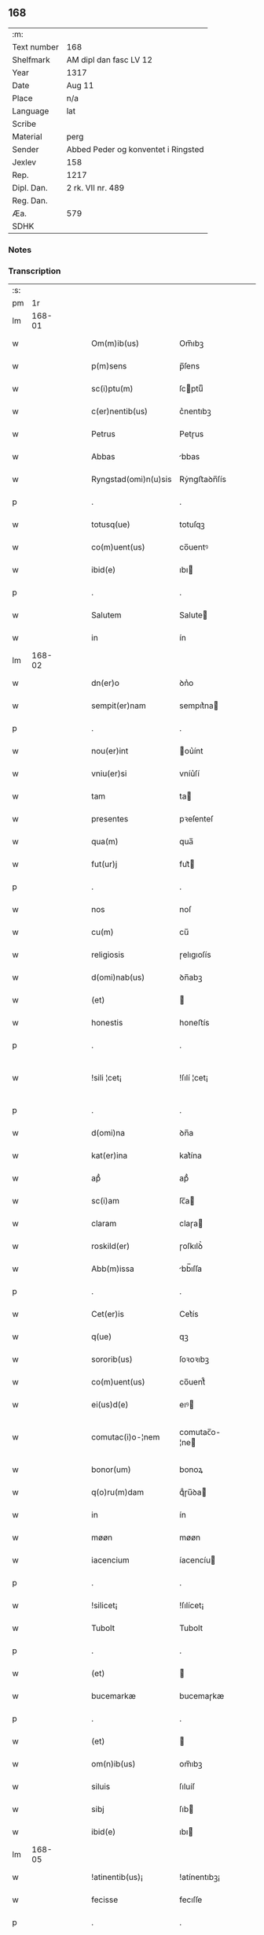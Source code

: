 ** 168
| :m:         |                                     |
| Text number | 168                                 |
| Shelfmark   | AM dipl dan fasc LV 12              |
| Year        | 1317                                |
| Date        | Aug 11                              |
| Place       | n/a                                 |
| Language    | lat                                 |
| Scribe      |                                     |
| Material    | perg                                |
| Sender      | Abbed Peder og konventet i Ringsted |
| Jexlev      | 158                                 |
| Rep.        | 1217                                |
| Dipl. Dan.  | 2 rk. VII nr. 489                   |
| Reg. Dan.   |                                     |
| Æa.         | 579                                 |
| SDHK        |                                     |

*** Notes


*** Transcription
| :s: |        |   |   |   |   |                       |               |   |   |   |   |     |   |   |    |               |
| pm  |     1r |   |   |   |   |                       |               |   |   |   |   |     |   |   |    |               |
| lm  | 168-01 |   |   |   |   |                       |               |   |   |   |   |     |   |   |    |               |
| w   |        |   |   |   |   | Om(m)ib(us)           | Om̅ıbꝫ         |   |   |   |   | lat |   |   |    |        168-01 |
| w   |        |   |   |   |   | p(m)sens              | p̅ſens         |   |   |   |   | lat |   |   |    |        168-01 |
| w   |        |   |   |   |   | sc(i)ptu(m)           | ſcptuͫ        |   |   |   |   | lat |   |   |    |        168-01 |
| w   |        |   |   |   |   | c(er)nentib(us)       | c͛nentıbꝫ      |   |   |   |   | lat |   |   |    |        168-01 |
| w   |        |   |   |   |   | Petrus                | Petɼus        |   |   |   |   | lat |   |   |    |        168-01 |
| w   |        |   |   |   |   | Abbas                 | bbas         |   |   |   |   | lat |   |   |    |        168-01 |
| w   |        |   |   |   |   | Ryngstad(omi)n(u)sis  | Rẏngﬅaꝺn̅ſís   |   |   |   |   | lat |   |   |    |        168-01 |
| p   |        |   |   |   |   | .                     | .             |   |   |   |   | lat |   |   |    |        168-01 |
| w   |        |   |   |   |   | totusq(ue)            | totuſqꝫ       |   |   |   |   | lat |   |   |    |        168-01 |
| w   |        |   |   |   |   | co(m)uent(us)         | co̅uentꝰ       |   |   |   |   | lat |   |   |    |        168-01 |
| w   |        |   |   |   |   | ibid(e)               | ıbı          |   |   |   |   | lat |   |   |    |        168-01 |
| p   |        |   |   |   |   | .                     | .             |   |   |   |   | lat |   |   |    |        168-01 |
| w   |        |   |   |   |   | Salutem               | Salute       |   |   |   |   | lat |   |   |    |        168-01 |
| w   |        |   |   |   |   | in                    | ín            |   |   |   |   | lat |   |   |    |        168-01 |
| lm  | 168-02 |   |   |   |   |                       |               |   |   |   |   |     |   |   |    |               |
| w   |        |   |   |   |   | dn(er)o               | ꝺn͛o           |   |   |   |   | lat |   |   |    |        168-02 |
| w   |        |   |   |   |   | sempit(er)nam         | sempıt͛na     |   |   |   |   | lat |   |   |    |        168-02 |
| p   |        |   |   |   |   | .                     | .             |   |   |   |   | lat |   |   |    |        168-02 |
| w   |        |   |   |   |   | nou(er)int            | ou͛ínt        |   |   |   |   | lat |   |   |    |        168-02 |
| w   |        |   |   |   |   | vniu(er)si            | vníu͛ſí        |   |   |   |   | lat |   |   |    |        168-02 |
| w   |        |   |   |   |   | tam                   | ta           |   |   |   |   | lat |   |   |    |        168-02 |
| w   |        |   |   |   |   | presentes             | pꝛeſenteſ     |   |   |   |   | lat |   |   |    |        168-02 |
| w   |        |   |   |   |   | qua(m)                | qua̅           |   |   |   |   | lat |   |   |    |        168-02 |
| w   |        |   |   |   |   | fut(ur)j              | fut᷑          |   |   |   |   | lat |   |   |    |        168-02 |
| p   |        |   |   |   |   | .                     | .             |   |   |   |   | lat |   |   |    |        168-02 |
| w   |        |   |   |   |   | nos                   | noſ           |   |   |   |   | lat |   |   |    |        168-02 |
| w   |        |   |   |   |   | cu(m)                 | cu̅            |   |   |   |   | lat |   |   |    |        168-02 |
| w   |        |   |   |   |   | religiosis            | ɼelıgıoſís    |   |   |   |   | lat |   |   |    |        168-02 |
| w   |        |   |   |   |   | d(omi)nab(us)         | ꝺn̅abꝫ         |   |   |   |   | lat |   |   |    |        168-02 |
| w   |        |   |   |   |   | (et)                  |              |   |   |   |   | lat |   |   |    |        168-02 |
| w   |        |   |   |   |   | honestis              | honeﬅís       |   |   |   |   | lat |   |   |    |        168-02 |
| p   |        |   |   |   |   | .                     | .             |   |   |   |   | lat |   |   |    |        168-02 |
| w   |        |   |   |   |   | !sili ¦cet¡           | !ſılí ¦cet¡   |   |   |   |   | lat |   |   |    | 168-02—168-03 |
| p   |        |   |   |   |   | .                     | .             |   |   |   |   | lat |   |   |    |        168-03 |
| w   |        |   |   |   |   | d(omi)na              | ꝺn̅a           |   |   |   |   | lat |   |   |    |        168-03 |
| w   |        |   |   |   |   | kat(er)ina            | kat͛ína        |   |   |   |   | lat |   |   |    |        168-03 |
| w   |        |   |   |   |   | apᷘ                    | apᷘ            |   |   |   |   | lat |   |   |    |        168-03 |
| w   |        |   |   |   |   | sc(i)am               | ſc̅a          |   |   |   |   | lat |   |   |    |        168-03 |
| w   |        |   |   |   |   | claram                | claɼa        |   |   |   |   | lat |   |   |    |        168-03 |
| w   |        |   |   |   |   | roskild(er)           | ɼoſkılꝺ͛       |   |   |   |   | lat |   |   |    |        168-03 |
| w   |        |   |   |   |   | Abb(m)issa            | bb̅ıſſa       |   |   |   |   | lat |   |   |    |        168-03 |
| p   |        |   |   |   |   | .                     | .             |   |   |   |   | lat |   |   |    |        168-03 |
| w   |        |   |   |   |   | Cet(er)is             | Cet͛ís         |   |   |   |   | lat |   |   | =  |        168-03 |
| w   |        |   |   |   |   | q(ue)                 | qꝫ            |   |   |   |   | lat |   |   | == |        168-03 |
| w   |        |   |   |   |   | sororib(us)           | ſoꝛoꝛıbꝫ      |   |   |   |   | lat |   |   |    |        168-03 |
| w   |        |   |   |   |   | co(m)uent(us)         | co̅uent᷒        |   |   |   |   | lat |   |   |    |        168-03 |
| w   |        |   |   |   |   | ei(us)d(e)            | eıꝰ          |   |   |   |   | lat |   |   |    |        168-03 |
| w   |        |   |   |   |   | comutac(i)o-¦nem      | comutac̅o-¦ne |   |   |   |   | lat |   |   |    | 168-03—168-04 |
| w   |        |   |   |   |   | bonor(um)             | bonoꝝ         |   |   |   |   | lat |   |   |    |        168-04 |
| w   |        |   |   |   |   | q(o)ru(m)dam          | qͦɼu̅ꝺa        |   |   |   |   | lat |   |   |    |        168-04 |
| w   |        |   |   |   |   | in                    | ín            |   |   |   |   | lat |   |   |    |        168-04 |
| w   |        |   |   |   |   | møøn                  | møøn          |   |   |   |   | lat |   |   |    |        168-04 |
| w   |        |   |   |   |   | iacencium             | íacencíu     |   |   |   |   | lat |   |   |    |        168-04 |
| p   |        |   |   |   |   | .                     | .             |   |   |   |   | lat |   |   |    |        168-04 |
| w   |        |   |   |   |   | !silicet¡             | !ſılícet¡     |   |   |   |   | lat |   |   |    |        168-04 |
| w   |        |   |   |   |   | Tubolt                | Tubolt        |   |   |   |   | lat |   |   |    |        168-04 |
| p   |        |   |   |   |   | .                     | .             |   |   |   |   | lat |   |   |    |        168-04 |
| w   |        |   |   |   |   | (et)                  |              |   |   |   |   | lat |   |   |    |        168-04 |
| w   |        |   |   |   |   | bucemarkæ             | bucemaɼkæ     |   |   |   |   | lat |   |   |    |        168-04 |
| p   |        |   |   |   |   | .                     | .             |   |   |   |   | lat |   |   |    |        168-04 |
| w   |        |   |   |   |   | (et)                  |              |   |   |   |   | lat |   |   |    |        168-04 |
| w   |        |   |   |   |   | om(n)ib(us)           | om̅ıbꝫ         |   |   |   |   | lat |   |   |    |        168-04 |
| w   |        |   |   |   |   | siluis                | ſıluíſ        |   |   |   |   | lat |   |   |    |        168-04 |
| w   |        |   |   |   |   | sibj                  | ſıb          |   |   |   |   | lat |   |   |    |        168-04 |
| w   |        |   |   |   |   | ibid(e)               | ıbı          |   |   |   |   | lat |   |   |    |        168-04 |
| lm  | 168-05 |   |   |   |   |                       |               |   |   |   |   |     |   |   |    |               |
| w   |        |   |   |   |   | !atinentib(us)¡       | !atínentıbꝫ¡  |   |   |   |   | lat |   |   |    |        168-05 |
| w   |        |   |   |   |   | fecisse               | fecıſſe       |   |   |   |   | lat |   |   |    |        168-05 |
| p   |        |   |   |   |   | .                     | .             |   |   |   |   | lat |   |   |    |        168-05 |
| w   |        |   |   |   |   | Que                   | Que           |   |   |   |   | lat |   |   |    |        168-05 |
| w   |        |   |   |   |   | q(i)dem               | qꝺe         |   |   |   |   | lat |   |   |    |        168-05 |
| w   |        |   |   |   |   | bona                  | bona          |   |   |   |   | lat |   |   |    |        168-05 |
| w   |        |   |   |   |   | Andreas               | nꝺɼeas       |   |   |   |   | lat |   |   |    |        168-05 |
| w   |        |   |   |   |   | dauid                 | ꝺauíꝺ         |   |   |   |   | lat |   |   |    |        168-05 |
| w   |        |   |   |   |   |                      |              |   |   |   |   | lat |   |   |    |        168-05 |
| w   |        |   |   |   |   | i(n)                  | ı̅             |   |   |   |   | lat |   |   |    |        168-05 |
| w   |        |   |   |   |   | remissionem           | ɼemíſſíone   |   |   |   |   | lat |   |   |    |        168-05 |
| w   |        |   |   |   |   | pc(i)cor(um)          | pc̅coꝝ         |   |   |   |   | lat |   |   |    |        168-05 |
| w   |        |   |   |   |   | suor(um)              | ſuoꝝ          |   |   |   |   | lat |   |   |    |        168-05 |
| w   |        |   |   |   |   | nob(m)                | nob̅           |   |   |   |   | lat |   |   |    |        168-05 |
| w   |        |   |   |   |   | ⸠000⸡                 | ⸠000⸡         |   |   |   |   | lat |   |   |    |        168-05 |
| w   |        |   |   |   |   | legauit               | legauít       |   |   |   |   | lat |   |   |    |        168-05 |
| lm  | 168-06 |   |   |   |   |                       |               |   |   |   |   |     |   |   |    |               |
| w   |        |   |   |   |   | (et)                  |              |   |   |   |   | lat |   |   |    |        168-06 |
| w   |        |   |   |   |   | i(n)                  | ı̅             |   |   |   |   | lat |   |   |    |        168-06 |
| w   |        |   |   |   |   | co(m)munj             | co̅mun        |   |   |   |   | lat |   |   |    |        168-06 |
| w   |        |   |   |   |   | placito               | placíto       |   |   |   |   | lat |   |   |    |        168-06 |
| w   |        |   |   |   |   | scotauit              | ſcotauít      |   |   |   |   | lat |   |   |    |        168-06 |
| p   |        |   |   |   |   | .                     | .             |   |   |   |   | lat |   |   |    |        168-06 |
| w   |        |   |   |   |   | (et)                  |              |   |   |   |   | lat |   |   |    |        168-06 |
| w   |        |   |   |   |   | om(n)ino              | om̅íno         |   |   |   |   | lat |   |   |    |        168-06 |
| w   |        |   |   |   |   | a                     | a             |   |   |   |   | lat |   |   |    |        168-06 |
| w   |        |   |   |   |   | se                    | ſe            |   |   |   |   | lat |   |   |    |        168-06 |
| w   |        |   |   |   |   | om(m)e                | om̅e           |   |   |   |   | lat |   |   |    |        168-06 |
| w   |        |   |   |   |   | ius                   | íuſ           |   |   |   |   | lat |   |   |    |        168-06 |
| p   |        |   |   |   |   | .                     | .             |   |   |   |   | lat |   |   |    |        168-06 |
| w   |        |   |   |   |   | (et)                  |              |   |   |   |   | lat |   |   |    |        168-06 |
| w   |        |   |   |   |   | p(ro)p(i)etatem       | etate      |   |   |   |   | lat |   |   |    |        168-06 |
| w   |        |   |   |   |   | d(i)c(t)or(um)        | ꝺc̅oꝝ          |   |   |   |   | lat |   |   |    |        168-06 |
| w   |        |   |   |   |   | bonor(um)             | bonoꝝ         |   |   |   |   | lat |   |   |    |        168-06 |
| w   |        |   |   |   |   | Abdicauit             | bꝺícauít     |   |   |   |   | lat |   |   |    |        168-06 |
| p   |        |   |   |   |   | /                     | /             |   |   |   |   | lat |   |   |    |        168-06 |
| w   |        |   |   |   |   | P(ro)                 | Ꝓ             |   |   |   |   | lat |   |   |    |        168-06 |
| w   |        |   |   |   |   | q(i)b(us)             | qbꝫ          |   |   |   |   | lat |   |   |    |        168-06 |
| lm  | 168-07 |   |   |   |   |                       |               |   |   |   |   |     |   |   |    |               |
| w   |        |   |   |   |   | bonis                 | bonís         |   |   |   |   | lat |   |   |    |        168-07 |
| w   |        |   |   |   |   | iam                   | ía           |   |   |   |   | lat |   |   |    |        168-07 |
| w   |        |   |   |   |   | memoratis             | emoꝛatís     |   |   |   |   | lat |   |   |    |        168-07 |
| w   |        |   |   |   |   | Sorores               | Soꝛoꝛeſ       |   |   |   |   | lat |   |   |    |        168-07 |
| w   |        |   |   |   |   | sup(ra)dc(i)e         | ſupꝺc̅e       |   |   |   |   | lat |   |   |    |        168-07 |
| w   |        |   |   |   |   | bona                  | bona          |   |   |   |   | lat |   |   |    |        168-07 |
| w   |        |   |   |   |   | sua                   | ſua           |   |   |   |   | lat |   |   |    |        168-07 |
| w   |        |   |   |   |   | i(n)                  | ı̅             |   |   |   |   | lat |   |   |    |        168-07 |
| w   |        |   |   |   |   | Tuindesthorp          | Tuínꝺeﬅhoꝛp   |   |   |   |   | lat |   |   |    |        168-07 |
| w   |        |   |   |   |   | que                   | que           |   |   |   |   | lat |   |   |    |        168-07 |
| w   |        |   |   |   |   | doi(us)               | ꝺoıꝰ          |   |   |   |   | lat |   |   |    |        168-07 |
| w   |        |   |   |   |   | olauus                | olauuſ        |   |   |   |   | lat |   |   |    |        168-07 |
| w   |        |   |   |   |   | fle(st)ing            | fle̅íng        |   |   |   |   | lat |   |   |    |        168-07 |
| w   |        |   |   |   |   | cu(m)                 | cu̅            |   |   |   |   | lat |   |   |    |        168-07 |
| w   |        |   |   |   |   | filia                 | fılía         |   |   |   |   | lat |   |   |    |        168-07 |
| lm  | 168-08 |   |   |   |   |                       |               |   |   |   |   |     |   |   |    |               |
| w   |        |   |   |   |   | sua                   | ſua           |   |   |   |   | lat |   |   |    |        168-08 |
| w   |        |   |   |   |   | eis                   | eíſ           |   |   |   |   | lat |   |   |    |        168-08 |
| w   |        |   |   |   |   | donauit               | ꝺonauít       |   |   |   |   | lat |   |   |    |        168-08 |
| p   |        |   |   |   |   | .                     | .             |   |   |   |   | lat |   |   |    |        168-08 |
| w   |        |   |   |   |   | Jt(i)                 | Jt̅            |   |   |   |   | lat |   |   |    |        168-08 |
| w   |        |   |   |   |   | i(n)                  | ı̅             |   |   |   |   | lat |   |   |    |        168-08 |
| w   |        |   |   |   |   | gielstwidh            | gíelﬅwídh     |   |   |   |   | lat |   |   |    |        168-08 |
| p   |        |   |   |   |   | .                     | .             |   |   |   |   | lat |   |   |    |        168-08 |
| w   |        |   |   |   |   | iiij(r)               | ıııȷᷣ          |   |   |   |   | lat |   |   |    |        168-08 |
| w   |        |   |   |   |   | solidor(um)           | ſolíꝺoꝝ       |   |   |   |   | lat |   |   |    |        168-08 |
| w   |        |   |   |   |   | i(n)                  | ı̅             |   |   |   |   | lat |   |   |    |        168-08 |
| w   |        |   |   |   |   | censu                 | cenſu         |   |   |   |   | lat |   |   |    |        168-08 |
| w   |        |   |   |   |   | t(er)re               | t͛ɼe           |   |   |   |   | lat |   |   |    |        168-08 |
| p   |        |   |   |   |   | .                     | .             |   |   |   |   | lat |   |   |    |        168-08 |
| w   |        |   |   |   |   | (et)                  |              |   |   |   |   | lat |   |   |    |        168-08 |
| w   |        |   |   |   |   | cu(m)                 | cu̅            |   |   |   |   | lat |   |   |    |        168-08 |
| w   |        |   |   |   |   | sup(ra)d(i)c(t)is     | ſupꝺc̅ís      |   |   |   |   | lat |   |   |    |        168-08 |
| w   |        |   |   |   |   | bonis                 | boníſ         |   |   |   |   | lat |   |   |    |        168-08 |
| p   |        |   |   |   |   | .                     | .             |   |   |   |   | lat |   |   |    |        168-08 |
| w   |        |   |   |   |   | duce(st)tas           | ꝺuce̅taſ       |   |   |   |   | lat |   |   |    |        168-08 |
| w   |        |   |   |   |   | (et)                  |              |   |   |   |   | lat |   |   |    |        168-08 |
| w   |        |   |   |   |   | vigi¦ntj              | vígí¦nt      |   |   |   |   | lat |   |   |    | 168-08—168-09 |
| w   |        |   |   |   |   | m(ra)r                | mɼ           |   |   |   |   | lat |   |   |    |        168-09 |
| w   |        |   |   |   |   | denarior(um)          | ꝺenaɼıoꝝ      |   |   |   |   | lat |   |   |    |        168-09 |
| w   |        |   |   |   |   | nob(m)                | nob̅           |   |   |   |   | lat |   |   |    |        168-09 |
| w   |        |   |   |   |   | feceru(m)t            | feceɼu̅t       |   |   |   |   | lat |   |   |    |        168-09 |
| w   |        |   |   |   |   | assignari             | aſſígnaɼí     |   |   |   |   | lat |   |   |    |        168-09 |
| p   |        |   |   |   |   | .                     | .             |   |   |   |   | lat |   |   |    |        168-09 |
| w   |        |   |   |   |   | Tali                  | Talí          |   |   |   |   | lat |   |   |    |        168-09 |
| w   |        |   |   |   |   | (con)dic(i)one        | ꝯꝺıc̅one       |   |   |   |   | lat |   |   |    |        168-09 |
| w   |        |   |   |   |   | (et)                  |              |   |   |   |   | lat |   |   |    |        168-09 |
| w   |        |   |   |   |   | fc(i)o                | fc̅o           |   |   |   |   | lat |   |   |    |        168-09 |
| w   |        |   |   |   |   | p(m)h(m)itis          | p̅h̅ítíſ        |   |   |   |   | lat |   |   |    |        168-09 |
| p   |        |   |   |   |   | .                     | .             |   |   |   |   | lat |   |   |    |        168-09 |
| w   |        |   |   |   |   | q(o)d                 | qͦꝺ            |   |   |   |   | lat |   |   |    |        168-09 |
| w   |        |   |   |   |   | si                    | ſí            |   |   |   |   | lat |   |   |    |        168-09 |
| w   |        |   |   |   |   | aliq(i)s              | alıqs        |   |   |   |   | lat |   |   |    |        168-09 |
| w   |        |   |   |   |   | sup(er)               | ſup̲           |   |   |   |   | lat |   |   |    |        168-09 |
| w   |        |   |   |   |   | p(m)tactis            | p̅taıs        |   |   |   |   | lat |   |   |    |        168-09 |
| w   |        |   |   |   |   | bo-¦nis               | bo-¦nís       |   |   |   |   | lat |   |   |    | 168-09—168-10 |
| w   |        |   |   |   |   | memoratas             | emoꝛataſ     |   |   |   |   | lat |   |   |    |        168-10 |
| w   |        |   |   |   |   | sorores               | ſoꝛoꝛeſ       |   |   |   |   | lat |   |   |    |        168-10 |
| w   |        |   |   |   |   | molestare             | moleﬅaɼe      |   |   |   |   | lat |   |   |    |        168-10 |
| w   |        |   |   |   |   | ate(st)ptau(er)it     | ate̅ptau͛ít     |   |   |   |   | lat |   |   |    |        168-10 |
| p   |        |   |   |   |   | .                     | .             |   |   |   |   | lat |   |   |    |        168-10 |
| w   |        |   |   |   |   | ead(e)                | ea           |   |   |   |   | lat |   |   |    |        168-10 |
| w   |        |   |   |   |   | bona                  | bona          |   |   |   |   | lat |   |   |    |        168-10 |
| w   |        |   |   |   |   | eis                   | eís           |   |   |   |   | lat |   |   |    |        168-10 |
| w   |        |   |   |   |   | Aufere(st)do          | ufeɼe̅ꝺo      |   |   |   |   | lat |   |   |    |        168-10 |
| p   |        |   |   |   |   | .                     | .             |   |   |   |   | lat |   |   |    |        168-10 |
| w   |        |   |   |   |   | u(e)l                 | ul̅            |   |   |   |   | lat |   |   |    |        168-10 |
| w   |        |   |   |   |   | g(ra)ues              | gueſ         |   |   |   |   | lat |   |   |    |        168-10 |
| w   |        |   |   |   |   | q(m)rimonias          | q̅ɼímoníaſ     |   |   |   |   | lat |   |   |    |        168-10 |
| w   |        |   |   |   |   | (et)                  |              |   |   |   |   | lat |   |   |    |        168-10 |
| w   |        |   |   |   |   | da(m)p-¦nosas         | ꝺa̅p-¦noſas    |   |   |   |   | lat |   |   |    | 168-10—168-11 |
| w   |        |   |   |   |   | i(n)ferendo           | ı̅feɼenꝺo      |   |   |   |   | lat |   |   |    |        168-11 |
| p   |        |   |   |   |   | .                     | .             |   |   |   |   | lat |   |   |    |        168-11 |
| w   |        |   |   |   |   | nos                   | oſ           |   |   |   |   | lat |   |   |    |        168-11 |
| w   |        |   |   |   |   | monachi               | monachí       |   |   |   |   | lat |   |   |    |        168-11 |
| w   |        |   |   |   |   | (con)ue(st)t(us)      | ꝯue̅t᷒          |   |   |   |   | lat |   |   |    |        168-11 |
| w   |        |   |   |   |   | sup(ra)dc(i)j         | ſupꝺc̅       |   |   |   |   | lat |   |   |    |        168-11 |
| w   |        |   |   |   |   | ex                    | ex            |   |   |   |   | lat |   |   |    |        168-11 |
| w   |        |   |   |   |   | nu(m)c                | nu̅c           |   |   |   |   | lat |   |   |    |        168-11 |
| w   |        |   |   |   |   | vt                    | vt            |   |   |   |   | lat |   |   |    |        168-11 |
| w   |        |   |   |   |   | ex                    | ex            |   |   |   |   | lat |   |   |    |        168-11 |
| w   |        |   |   |   |   | tu(m)c                | tu̅c           |   |   |   |   | lat |   |   |    |        168-11 |
| w   |        |   |   |   |   | obligam(ur)           | oblígam᷑       |   |   |   |   | lat |   |   |    |        168-11 |
| w   |        |   |   |   |   | redd(er)e             | ɼeꝺꝺ͛e         |   |   |   |   | lat |   |   |    |        168-11 |
| w   |        |   |   |   |   | eas                   | eas           |   |   |   |   | lat |   |   |    |        168-11 |
| w   |        |   |   |   |   | i(n)de(st)pnes        | ı̅ꝺe̅pnes       |   |   |   |   | lat |   |   |    |        168-11 |
| p   |        |   |   |   |   | .                     | .             |   |   |   |   | lat |   |   |    |        168-11 |
| w   |        |   |   |   |   | (et)                  |              |   |   |   |   | lat |   |   |    |        168-11 |
| lm  | 168-12 |   |   |   |   |                       |               |   |   |   |   |     |   |   |    |               |
| w   |        |   |   |   |   | cu(m)                 | cu̅            |   |   |   |   | lat |   |   |    |        168-12 |
| w   |        |   |   |   |   | ead(e)                | ea           |   |   |   |   | lat |   |   |    |        168-12 |
| w   |        |   |   |   |   | lr(m)a                | lɼ̅a           |   |   |   |   | lat |   |   |    |        168-12 |
| w   |        |   |   |   |   | bona                  | bona          |   |   |   |   | lat |   |   |    |        168-12 |
| w   |        |   |   |   |   | sup(ra)dc(i)a         | ſupꝺc̅a       |   |   |   |   | lat |   |   |    |        168-12 |
| w   |        |   |   |   |   | eisd(e)               | eıſ          |   |   |   |   | lat |   |   |    |        168-12 |
| w   |        |   |   |   |   | sororib(us)           | ſoꝛoꝛıbꝫ      |   |   |   |   | lat |   |   |    |        168-12 |
| w   |        |   |   |   |   | (et)                  |              |   |   |   |   | lat |   |   |    |        168-12 |
| w   |        |   |   |   |   | claust(o)             | clauﬅͦ         |   |   |   |   | lat |   |   |    |        168-12 |
| w   |        |   |   |   |   | earu(m)               | eaɼu̅          |   |   |   |   | lat |   |   |    |        168-12 |
| w   |        |   |   |   |   | scotAm(us)            | ſcot       |   |   |   |   | lat |   |   |    |        168-12 |
| w   |        |   |   |   |   | i(n)pp(er)etuu(m)     | ı̅̲etuuͫ        |   |   |   |   | lat |   |   |    |        168-12 |
| w   |        |   |   |   |   | possid(e)nda          | poſſıꝺn̅ꝺa     |   |   |   |   | lat |   |   |    |        168-12 |
| p   |        |   |   |   |   | .                     | .             |   |   |   |   | lat |   |   |    |        168-12 |
| w   |        |   |   |   |   | Jn                    | Jn            |   |   |   |   | lat |   |   |    |        168-12 |
| w   |        |   |   |   |   | cui(us)               | cuıꝰ          |   |   |   |   | lat |   |   |    |        168-12 |
| w   |        |   |   |   |   | rej                   | ɼe           |   |   |   |   | lat |   |   |    |        168-12 |
| lm  | 168-13 |   |   |   |   |                       |               |   |   |   |   |     |   |   |    |               |
| w   |        |   |   |   |   | testimo(m)            | teﬅímoͫ        |   |   |   |   | lat |   |   |    |        168-13 |
| w   |        |   |   |   |   | sigillu(m)            | sígıllu̅       |   |   |   |   | lat |   |   |    |        168-13 |
| w   |        |   |   |   |   | nri                   | nɼí           |   |   |   |   | lat |   |   |    |        168-13 |
| w   |        |   |   |   |   | (con)uent(us)         | ꝯuent᷒         |   |   |   |   | lat |   |   |    |        168-13 |
| w   |        |   |   |   |   | duxim(us)             | ꝺuxím᷒         |   |   |   |   | lat |   |   |    |        168-13 |
| w   |        |   |   |   |   | Apponend(e)           | onen       |   |   |   |   | lat |   |   |    |        168-13 |
| p   |        |   |   |   |   | .                     | .             |   |   |   |   | lat |   |   |    |        168-13 |
| w   |        |   |   |   |   | Dat(m)                | Datͫ           |   |   |   |   | lat |   |   |    |        168-13 |
| w   |        |   |   |   |   | Anno                  | nno          |   |   |   |   | lat |   |   |    |        168-13 |
| w   |        |   |   |   |   | do(i)                 | ꝺo           |   |   |   |   | lat |   |   |    |        168-13 |
| n   |        |   |   |   |   | .m(o).cc(o)c.xv(o)ij. | .ͦ.ccͦc.xvͦí.  |   |   |   |   | lat |   |   |    |        168-13 |
| w   |        |   |   |   |   | in                    | ín            |   |   |   |   | lat |   |   |    |        168-13 |
| w   |        |   |   |   |   | crastino              | cɼaﬅíno       |   |   |   |   | lat |   |   |    |        168-13 |
| w   |        |   |   |   |   | sc(i)j                | ſc̅           |   |   |   |   | lat |   |   |    |        168-13 |
| lm  | 168-14 |   |   |   |   |                       |               |   |   |   |   |     |   |   |    |               |
| w   |        |   |   |   |   | Laurencij             | Lauɼencí     |   |   |   |   | lat |   |   |    |        168-14 |
| w   |        |   |   |   |   | martiris              | aɼtíɼís      |   |   |   |   | lat |   |   |    |        168-14 |
| :e: |        |   |   |   |   |                       |               |   |   |   |   |     |   |   |    |               |
